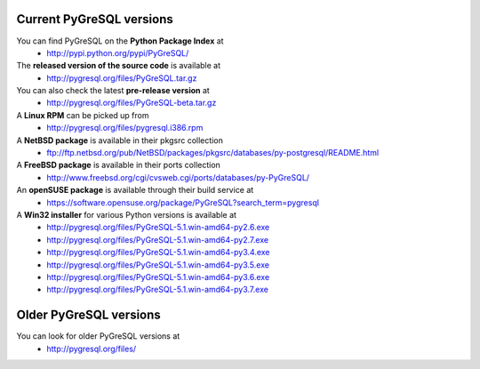 Current PyGreSQL versions
-------------------------

You can find PyGreSQL on the **Python Package Index** at
 * http://pypi.python.org/pypi/PyGreSQL/

The **released version of the source code** is available at
  * http://pygresql.org/files/PyGreSQL.tar.gz
You can also check the latest **pre-release version** at
  * http://pygresql.org/files/PyGreSQL-beta.tar.gz
A **Linux RPM** can be picked up from
  * http://pygresql.org/files/pygresql.i386.rpm
A **NetBSD package** is available in their pkgsrc collection
  * ftp://ftp.netbsd.org/pub/NetBSD/packages/pkgsrc/databases/py-postgresql/README.html
A **FreeBSD package** is available in their ports collection
  * http://www.freebsd.org/cgi/cvsweb.cgi/ports/databases/py-PyGreSQL/
An **openSUSE package** is available through their build service at
  * https://software.opensuse.org/package/PyGreSQL?search_term=pygresql
A **Win32 installer** for various Python versions is available at
  * http://pygresql.org/files/PyGreSQL-5.1.win-amd64-py2.6.exe
  * http://pygresql.org/files/PyGreSQL-5.1.win-amd64-py2.7.exe
  * http://pygresql.org/files/PyGreSQL-5.1.win-amd64-py3.4.exe
  * http://pygresql.org/files/PyGreSQL-5.1.win-amd64-py3.5.exe
  * http://pygresql.org/files/PyGreSQL-5.1.win-amd64-py3.6.exe
  * http://pygresql.org/files/PyGreSQL-5.1.win-amd64-py3.7.exe

Older PyGreSQL versions
-----------------------

You can look for older PyGreSQL versions at
  * http://pygresql.org/files/
